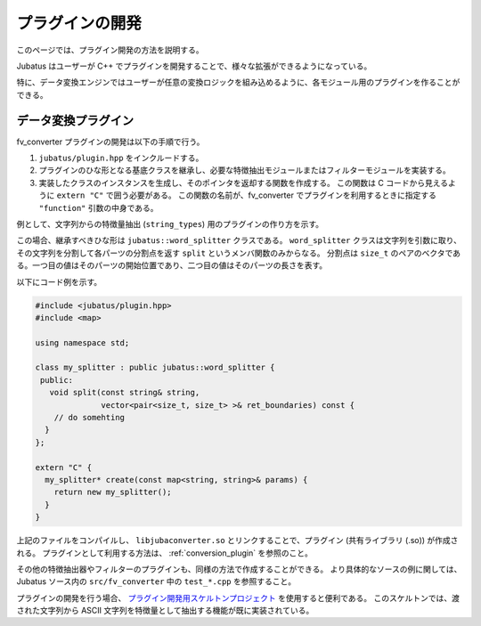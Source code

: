 プラグインの開発
==================

このページでは、プラグイン開発の方法を説明する。

Jubatus はユーザーが C++ でプラグインを開発することで、様々な拡張ができるようになっている。

特に、データ変換エンジンではユーザーが任意の変換ロジックを組み込めるように、各モジュール用のプラグインを作ることができる。

データ変換プラグイン
--------------------------

fv_converter プラグインの開発は以下の手順で行う。

#. ``jubatus/plugin.hpp`` をインクルードする。
#. プラグインのひな形となる基底クラスを継承し、必要な特徴抽出モジュールまたはフィルターモジュールを実装する。
#. 実装したクラスのインスタンスを生成し、そのポインタを返却する関数を作成する。
   この関数は C コードから見えるように ``extern "C"`` で囲う必要がある。
   この関数の名前が、fv_converter でプラグインを利用するときに指定する ``"function"`` 引数の中身である。

例として、文字列からの特徴量抽出 (``string_types``) 用のプラグインの作り方を示す。

この場合、継承すべきひな形は ``jubatus::word_splitter`` クラスである。
``word_splitter`` クラスは文字列を引数に取り、その文字列を分割して各パーツの分割点を返す ``split`` というメンバ関数のみからなる。
分割点は ``size_t`` のペアのベクタである。一つ目の値はそのパーツの開始位置であり、二つ目の値はそのパーツの長さを表す。

以下にコード例を示す。

.. code-block:: c++

 #include <jubatus/plugin.hpp>
 #include <map>
 
 using namespace std;
 
 class my_splitter : public jubatus::word_splitter {
  public:
    void split(const string& string,
               vector<pair<size_t, size_t> >& ret_boundaries) const {
     // do somehting
   }
 };
 
 extern "C" {
   my_splitter* create(const map<string, string>& params) {
     return new my_splitter();
   }
 }

上記のファイルをコンパイルし、 ``libjubaconverter.so`` とリンクすることで、プラグイン (共有ライブラリ (.so)) が作成される。
プラグインとして利用する方法は、 :ref:`conversion_plugin` を参照のこと。

その他の特徴抽出器やフィルターのプラグインも、同様の方法で作成することができる。
より具体的なソースの例に関しては、Jubatus ソース内の ``src/fv_converter`` 中の ``test_*.cpp`` を参照すること。

プラグインの開発を行う場合、 `プラグイン開発用スケルトンプロジェクト <https://github.com/jubatus/jubatus-plugin-skeleton>`_ を使用すると便利である。
このスケルトンでは、渡された文字列から ASCII 文字列を特徴量として抽出する機能が既に実装されている。
